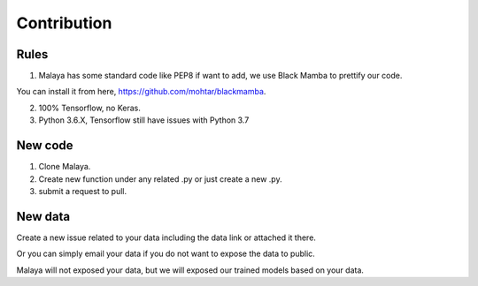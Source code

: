 Contribution
============

Rules
-----

1. Malaya has some standard code like PEP8 if want to add, we use Black Mamba to prettify our code.

You can install it from here, https://github.com/mohtar/blackmamba.

2. 100% Tensorflow, no Keras.

3.  Python 3.6.X, Tensorflow still have issues with Python 3.7

New code
--------

1. Clone Malaya.

2. Create new function under any related .py or just create a new .py.

3. submit a request to pull.

New data
--------

Create a new issue related to your data including the data link or attached it there.

Or you can simply email your data if you do not want to expose the data to public.

Malaya will not exposed your data, but we will exposed our trained models based on your data.
